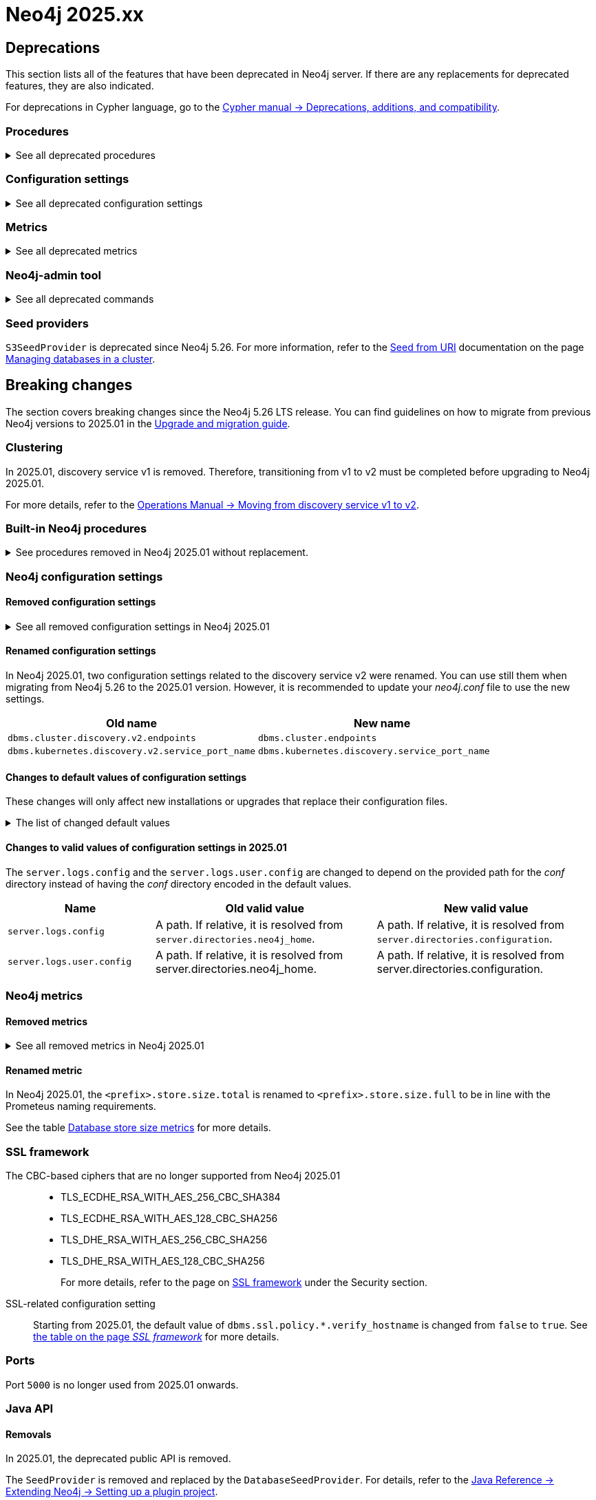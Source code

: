 :description: Page contains lists of procedures, configuration settings, and metrics removed or deprecated in Neo4j 2025. Also, you can find information on changed defaults and new functionality of neo4j-admin commands.

//Check Mark
:check-mark: icon:check[]


[[removals-deprecations-2025]]
= Neo4j 2025.xx

== Deprecations

This section lists all of the features that have been deprecated in Neo4j server.
If there are any replacements for deprecated features, they are also indicated.

For deprecations in Cypher language, go to the link:https://neo4j.com/docs/cypher-manual/current/deprecations-additions-removals-compatibility/[Cypher manual -> Deprecations, additions, and compatibility].

=== Procedures

.See all deprecated procedures
[%collapsible]
====
[options=header, cols="3m,1,1,3"]
|===
| Name
| Community Edition
| Enterprise Edition
| Comment

| link:{neo4j-docs-base-uri}/operations-manual/5/procedures/#procedure_dbms_quarantineDatabase[`dbms.quarantineDatabase()`] label:admin-only[]
|
| {check-mark}
| label:deprecated[Deprecated in 2025.01] +
Replaced by xref:procedures.adoc#procedure_dbms_unquarantineDatabase[`dbms.unquarantineDatabase()`]


| link:{neo4j-docs-base-uri}/operations-manual/5/procedures/#procedure_dbms_cluster_uncordonServer[`dbms.cluster.uncordonServer()`]
|
| {check-mark}
| label:deprecated[Deprecated in 5.23]. +
Before Neo4j 5.23, the procedure can be run only with an admin privilege. +
Replaced by xref:clustering/server-syntax.adoc#server-management-syntax[`ENABLE SERVER`].


| link:{neo4j-docs-base-uri}/operations-manual/5/procedures/#procedure_dbms_cluster_routing_getroutingtable[`dbms.cluster.routing.getRoutingTable()`]
| {check-mark}
| {check-mark}
| label:deprecated[Deprecated in 5.21]. +
Replaced by: xref:procedures.adoc#procedure_dbms_routing_getroutingtable[`dbms.routing.getRoutingTable()`].


| link:{neo4j-docs-base-uri}/operations-manual/5/procedures/#procedure_cdc_current[`cdc.current()`] label:beta[]
|
| {check-mark}
| label:deprecated[Deprecated in 5.17] +
Replaced by: xref:procedures.adoc#procedure_db_cdc_current[`db.cdc.current()`]

| link:{neo4j-docs-base-uri}/operations-manual/5/procedures/#procedure_cdc_earliest[`cdc.earliest()`] label:beta[]
|
| {check-mark}
| label:deprecated[Deprecated in 5.17] +
Replaced by: xref:procedures.adoc#procedure_db_cdc_earliest[`db.cdc.earliest()`]

| link:{neo4j-docs-base-uri}/operations-manual/5/procedures/#procedure_cdc_query[`cdc.query()`] label:beta[] label:admin-only[]
|
| {check-mark}
| label:deprecated[Deprecated in 5.17] +
Replaced by: xref:procedures.adoc#procedure_db_cdc_query[`db.cdc.query()`]


| link:{neo4j-docs-base-uri}/operations-manual/5/procedures/#procedure_db_create_setVectorProperty[`db.create.setVectorProperty()`] label:beta[]
| {check-mark}
| {check-mark}
| label:deprecated[Deprecated in 5.13] +
Replaced by: xref:procedures.adoc#procedure_db_create_setNodeVectorProperty[`db.create.setNodeVectorProperty()`]


| link:{neo4j-docs-base-uri}/operations-manual/5/procedures/#procedure_dbms_upgrade[`dbms.upgrade()`] label:admin-only[]
| {check-mark}
| {check-mark}
| label:deprecated[Deprecated in 5.9]


| link:{neo4j-docs-base-uri}/operations-manual/5/procedures/#procedure_dbms_upgradestatus[`dbms.upgradeStatus()`] label:admin-only[]
| {check-mark}
| {check-mark}
| label:deprecated[Deprecated in 5.9]


| link:{neo4j-docs-base-uri}/operations-manual/5/procedures/#procedure_dbms_cluster_readreplicatoggle[`dbms.cluster.readReplicaToggle()`] label:admin-only[]
|
| {check-mark}
| label:deprecated[Deprecated in 5.6] +
Replaced by: xref:procedures.adoc#procedure_dbms_cluster_secondaryreplicationdisable[`dbms.cluster.secondaryReplicationDisable()`].
|===
====

=== Configuration settings

.See all deprecated configuration settings
[%collapsible]
====
[options=header, cols="3m,1,1,2"]
|===
| Name
| Community Edition
| Enterprise Edition
| Comment

| xref:configuration/configuration-settings.adoc#config_server.db.query_cache_size[`server.db.query_cache_size`]
| {check-mark}
| {check-mark}
| label:deprecated[Deprecated in 5.7]

| xref:configuration/configuration-settings.adoc#config_dbms.security.oidc.-provider-.auth_params[`dbms.security.oidc.<provider>.auth_params`]
|
| {check-mark}
| label:dynamic[] label:deprecated[]

| xref:configuration/configuration-settings.adoc#config_dbms.security.oidc.-provider-.client_id[`dbms.security.oidc.<provider>.client_id`]
|
| {check-mark}
| label:dynamic[] label:deprecated[]
|===
====

[role=label--enterprise]
=== Metrics

.See all deprecated metrics
[%collapsible]
====
[options=header, cols="3m,3"]
|===
| Name
| Comment

| xref:monitoring/metrics/reference.adoc#db-data-metrics[Database data metrics]
| label:deprecated[Deprecated in 5.15]
|===
====

=== Neo4j-admin tool

.See all deprecated commands
[%collapsible]
====
[options=header, cols="3m,1,1,3"]
|===
| Name
| Community Edition
| Enterprise Edition
| Comment

| link:{neo4j-docs-base-uri}/operations-manual/5/backup-restore/aggregate[`neo4-admin database aggregate-backup`]
|
| {check-mark}
| label:deprecated[Deprecated in 2025.01] +
Replaced by xref:backup-restore/aggregate.adoc[`neo4j-admin backup aggregate`]
|===
====

=== Seed providers

`S3SeedProvider` is deprecated since Neo4j 5.26.
For more information, refer to the xref:clustering/databases.adoc#s3-seed-provider[Seed from URI] documentation on the page xref:clustering/databases.adoc[Managing databases in a cluster].

== Breaking changes

The section covers breaking changes since the Neo4j 5.26 LTS release.
You can find guidelines on how to migrate from previous Neo4j versions to 2025.01 in the link:https://neo4j.com/docs/upgrade-migration-guide/current/version-2025[Upgrade and migration guide].

[role=label--enterprise]
=== Clustering

In 2025.01, discovery service v1 is removed.
Therefore, transitioning from v1 to v2 must be completed before upgrading to Neo4j 2025.01.

For more details, refer to the link:https://neo4j.com/docs/operations-manual/5/clustering/setup/discovery/#clustering-discovery-v1-to-v2[Operations Manual → Moving from discovery service v1 to v2].

=== Built-in Neo4j procedures

.See procedures removed in Neo4j 2025.01 without replacement.
[%collapsible]
====
[options=header,cols="3m,1,1"]
|===
| Name
| Community Edition
| Enterprise Edition

| link:{neo4j-docs-base-uri}/operations-manual/5/procedures/#procedure_dbms_cluster_movetonextdiscoveryversion[`dbms.cluster.moveToNextDiscoveryVersion()`]
|
| {check-mark}

| link:{neo4j-docs-base-uri}/operations-manual/5/procedures/#procedure_dbms_cluster_showparalleldiscoverystate[`dbms.cluster.showParallelDiscoveryState()`]
|
| {check-mark}

| link:{neo4j-docs-base-uri}/operations-manual/5/procedures/#procedure_dbms_cluster_switchdiscoveryserviceversion[`dbms.cluster.switchDiscoveryServiceVersion()`]
|
| {check-mark}

|link:{neo4j-docs-base-uri}/operations-manual/5/procedures/#procedure_dbms_setDatabaseAllocator[`dbms.setDatabaseAllocator()`]
|
|{check-mark}

|===
====

=== Neo4j configuration settings

==== Removed configuration settings

.See all removed configuration settings in Neo4j 2025.01
[%collapsible]
====
[options=header,cols="4m,2"]
|===
|Name
|Notes

|link:{neo4j-docs-base-uri}/operations-manual/5/configuration/configuration-settings/#config_db.cluster.raft.leader_transfer.priority_group[`db.cluster.raft.leader_transfer.priority_group`]
|label:enterprise[Enterprise Edition]

|link:{neo4j-docs-base-uri}/operations-manual/5/configuration/configuration-settings#config_db.logs.query.annotation_data_as_json_enabled[`db.logs.query.annotation_data_as_json_enabled`]
|label:dynamic[]

|link:{neo4j-docs-base-uri}/operations-manual/5/configuration/configuration-settings#config_db.tx_state.memory_allocation[`db.tx_state.memory_allocation`]
|

|link:{neo4j-docs-base-uri}/operations-manual/5/configuration/configuration-settings#config_dbms.cluster.catchup.client_inactivity_timeout[`dbms.cluster.catchup.client_inactivity_timeout`]
|label:enterprise[Enterprise Edition]

|link:{neo4j-docs-base-uri}/operations-manual/5/configuration/configuration-settings#config_dbms.cluster.discovery.log_level[`dbms.cluster.discovery.log_level`]
|label:enterprise[Enterprise Edition]

|link:{neo4j-docs-base-uri}/operations-manual/5/configuration/configuration-settings#config_dbms.cluster.discovery.type[`dbms.cluster.discovery.type`]
|label:enterprise[Enterprise Edition]

|link:{neo4j-docs-base-uri}/operations-manual/5/configuration/configuration-settings#config_dbms.cluster.discovery.endpoints[`dbms.cluster.discovery.endpoints`]
|label:enterprise[Enterprise Edition]

|link:{neo4j-docs-base-uri}/operations-manual/5/configuration/configuration-settings#config_dbms.cluster.discovery.version[`dbms.cluster.discovery.version`]
|label:enterprise[Enterprise Edition]

|link:{neo4j-docs-base-uri}/operations-manual/5/configuration/configuration-settings#config_dbms.kubernetes.service_port_name[`dbms.kubernetes.service_port_name`]
|label:enterprise[Enterprise Edition]

|link:{neo4j-docs-base-uri}/operations-manual/5/configuration/configuration-settings#config_initial.dbms.database_allocator[`initial.dbms.database_allocator`]
|label:enterprise[Enterprise Edition]

|link:{neo4j-docs-base-uri}/operations-manual/5/configuration/configuration-settings#config_server.cluster.catchup.connect_randomly_to_server_group[`server.cluster.catchup.connect_randomly_to_server_group`]
|label:enterprise[Enterprise Edition] label:dynamic[]

|link:{neo4j-docs-base-uri}/operations-manual/5/configuration/configuration-settings#config_server.discovery.advertised_address[`server.discovery.advertised_address`]
|label:enterprise[Enterprise Edition]

|link:{neo4j-docs-base-uri}/operations-manual/5/configuration/configuration-settings#config_server.discovery.listen_address[`server.discovery.listen_address`]
|label:enterprise[Enterprise Edition]

|link:{neo4j-docs-base-uri}/operations-manual/5/configuration/configuration-settings#config_server.groups[`server.groups`]
|label:enterprise[Enterprise Edition]

|link:{neo4j-docs-base-uri}/operations-manual/5/configuration/configuration-settings#config_server.memory.off_heap.block_cache_size[`server.memory.off_heap.block_cache_size`]
|

|link:{neo4j-docs-base-uri}/operations-manual/5/configuration/configuration-settings#config_server.memory.off_heap.max_cacheable_block_size[`server.memory.off_heap.max_cacheable_block_size`]
|

|link:{neo4j-docs-base-uri}/operations-manual/5/configuration/configuration-settings#config_server.memory.off_heap.transaction_max_size[`server.memory.off_heap.transaction_max_size`]
|

|===
====


==== Renamed configuration settings

In Neo4j 2025.01, two configuration settings related to the discovery service v2 were renamed.
You can use still them when migrating from Neo4j 5.26 to the 2025.01 version.
However, it is recommended to update your _neo4j.conf_ file to use the new settings.

[role=label--enterprise]
[options=header, cols="3,3"]
|===
| Old name
| New name

|`dbms.cluster.discovery.v2.endpoints` 
|`dbms.cluster.endpoints`

|`dbms.kubernetes.discovery.v2.service_port_name`
|`dbms.kubernetes.discovery.service_port_name`

|===


==== Changes to default values of configuration settings

These changes will only affect new installations or upgrades that replace their configuration files.

.The list of changed default values
[%collapsible]
====
[options=header, cols="2m,1,1"]
|===
| Name
| Old default value
| New default value

|`dbms.cypher.infer_schema_parts`
|`OFF`
|`MOST_SELECTIVE_LABEL`

|`db.logs.query.annotation_data_format` label:dynamic[]
|`CYPHER`
|`JSON`

|`dbms.databases.seed_from_uri_providers` label:enterprise[Enterprise Edition]
|`S3SeedProvider,CloudSeedProvider`
|`CloudSeedProvider`

|`server.metrics.csv.rotation.compression` label:enterprise[Enterprise Edition]
|`NONE`
|`ZIP`

|`server.panic.shutdown_on_panic` label:enterprise[Enterprise Edition]
|`false`
|`true`

|`server.logs.config`
|`conf/server-logs.xml`
|`server-logs.xml`

|`server.logs.user.config`
|`conf/user-logs.xml`
|`user-logs.xml`
|===
====


==== Changes to valid values of configuration settings in 2025.01

The `server.logs.config` and the `server.logs.user.config` are changed to depend on the provided path for the _conf_ directory instead of having the _conf_ directory encoded in the default values.

[options=header, cols="2m,3,3"]
|===
| Name
| Old valid value
| New valid value

|`server.logs.config`
|A path. If relative, it is resolved from `server.directories.neo4j_home`.
|A path. If relative, it is resolved from `server.directories.configuration`.

|`server.logs.user.config`
|A path. If relative, it is resolved from server.directories.neo4j_home.
|A path. If relative, it is resolved from server.directories.configuration.
|===



[role=label--enterprise]
=== Neo4j metrics

[role=label--enterprise]
==== Removed metrics

.See all removed metrics in Neo4j 2025.01
[%collapsible]
====
[options="header", cols="1,1"]
|===
|Name|Description

2+|**link:{neo4j-docs-base-uri}/operations-manual/5/monitoring/metrics/reference/#raft-core-metrics[Raft core metrics] - replaced accordingly by the link:{neo4j-docs-base-uri}/operations-manual/5/monitoring/metrics/reference/#raft-metrics[Raft metrics]**

|<prefix>.causal_clustering.core.append_index
|The append index of the Raft log. Each index represents a write transaction (possibly internal) proposed for commitment. The values mostly increase, but sometimes they can decrease as a consequence of leader changes. The append index should always be bigger than or equal to the commit index. (gauge)
|<prefix>.causal_clustering.core.commit_index
|The commit index of the Raft log. Represents the commitment of previously appended entries. Its value increases monotonically if you do not unbind the cluster state. The commit index should always be less than or equal to the append index and bigger than or equal to the applied index. (gauge)
|<prefix>.causal_clustering.core.applied_index
|The applied index of the Raft log. Represents the application of the committed Raft log entries to the database and internal state. The applied index should always be less than or equal to the commit index. The difference between this and the commit index can be used to monitor how up-to-date the follower database is. (gauge)
|<prefix>.causal_clustering.core.term
|The Raft Term of this server. It increases monotonically if you do not unbind the cluster state. (gauge)
|<prefix>.causal_clustering.core.tx_retries
|Transaction retries. (counter)
|<prefix>.causal_clustering.core.is_leader
|Is this server the leader? Track this for each Core cluster member. It will report 0 if it is not the leader and 1 if it is the leader. The sum of all of these should always be 1. However, there will be transient periods in which the sum can be more than 1 because more than one member thinks it is the leader. Action may be needed if the metric shows 0 for more than 30 seconds. (gauge)
|<prefix>.causal_clustering.core.in_flight_cache.total_bytes
|In-flight cache total bytes. (gauge)
|<prefix>.causal_clustering.core.in_flight_cache.max_bytes
|In-flight cache max bytes. (gauge)
|<prefix>.causal_clustering.core.in_flight_cache.element_count
|In-flight cache element count. (gauge)
|<prefix>.causal_clustering.core.in_flight_cache.max_elements
|In-flight cache maximum elements. (gauge)
|<prefix>.causal_clustering.core.in_flight_cache.hits
|In-flight cache hits. (counter)
|<prefix>.causal_clustering.core.in_flight_cache.misses
|In-flight cache misses. (counter)
|<prefix>.causal_clustering.core.raft_log_entry_prefetch_buffer.lag
|Raft Log Entry Prefetch Lag. (gauge)
|<prefix>.causal_clustering.core.raft_log_entry_prefetch_buffer.bytes
|Raft Log Entry Prefetch total bytes. (gauge)
|<prefix>.causal_clustering.core.raft_log_entry_prefetch_buffer.size
|Raft Log Entry Prefetch buffer size. (gauge)
|<prefix>.causal_clustering.core.raft_log_entry_prefetch_buffer.async_put
|Raft Log Entry Prefetch buffer async puts. (gauge)
|<prefix>.causal_clustering.core.raft_log_entry_prefetch_buffer.sync_put
|Raft Log Entry Prefetch buffer sync puts. (gauge)
|<prefix>.causal_clustering.core.message_processing_delay
|Delay between Raft message receive and process. (gauge)
|<prefix>.causal_clustering.core.message_processing_timer
|Timer for Raft message processing. (counter, histogram)
|<prefix>.causal_clustering.core.replication_new
|The total number of Raft replication requests. It increases with write transactions (possibly internal) activity. (counter)
|<prefix>.causal_clustering.core.replication_attempt
|The total number of Raft replication requests attempts. It is bigger or equal than the replication requests. (counter)
|<prefix>.causal_clustering.core.replication_fail
|The total number of Raft replication attempts that have failed. (counter)
|<prefix>.causal_clustering.core.replication_maybe
|Raft Replication maybe count. (counter)
|<prefix>.causal_clustering.core.replication_success
|The total number of Raft replication requests that have succeeded. (counter)
|<prefix>.causal_clustering.core.last_leader_message
|The time elapsed since the last message from a leader in milliseconds. Should reset periodically. (gauge)

2+|**link:{neo4j-docs-base-uri}/operations-manual/5/monitoring/metrics/reference/#read-replica-metrics[Read Replica metrics] - replaced accordingly by the link:{neo4j-docs-base-uri}/operations-manual/5/monitoring/metrics/reference/#store-copy-metrics[Store copy metrics]**

|<prefix>.causal_clustering.read_replica.pull_updates
|The total number of pull requests made by this instance. (counter)
|<prefix>.causal_clustering.read_replica.pull_update_highest_tx_id_requested
|The highest transaction id requested in a pull update by this instance. (counter)
|<prefix>.causal_clustering.read_replica.pull_update_highest_tx_id_received
|The highest transaction id that has been pulled in the last pull updates by this instance. (counter)

2+|**link:{neo4j-docs-base-uri}/operations-manual/5/monitoring/metrics/reference/#discovery-service-V1[Discovery metrics v1] - removed without replacement. See xref:monitoring/metrics/reference.adoc#discovery-service-metrics[Discovery metrics]**
|<prefix>.cluster.discovery.replicated_data|Size of replicated data structures. (gauge)
|<prefix>.cluster.discovery.cluster.members|Discovery cluster member size. (gauge)
|<prefix>.cluster.discovery.cluster.unreachable|Discovery cluster unreachable size. (gauge)
|<prefix>.cluster.discovery.cluster.converged|Discovery cluster convergence. (gauge)
|<prefix>.cluster.discovery.restart.success_count|Discovery restart count. (gauge)
|<prefix>.cluster.discovery.restart.failed_count|Discovery restart failed count. (gauge)
|===
====



[role=label--enterprise]
==== Renamed metric 

In Neo4j 2025.01, the `<prefix>.store.size.total` is renamed to `<prefix>.store.size.full` to be in line with the Prometeus naming requirements.

See the table xref:monitoring/metrics/reference.adoc#db-store-size-metrics[Database store size metrics] for more details.


=== SSL framework

The CBC-based ciphers that are no longer supported from Neo4j 2025.01::

* TLS_ECDHE_RSA_WITH_AES_256_CBC_SHA384
* TLS_ECDHE_RSA_WITH_AES_128_CBC_SHA256
* TLS_DHE_RSA_WITH_AES_256_CBC_SHA256
* TLS_DHE_RSA_WITH_AES_128_CBC_SHA256
+
For more details, refer to the page on link:{neo4j-docs-base-uri}/operations-manual/5/security/ssl-framework/#ssl-other-configs[SSL framework] under the Security section.

SSL-related configuration setting::

Starting from 2025.01, the default value of `dbms.ssl.policy.*.verify_hostname` is changed from `false` to `true`.
See link:{neo4j-docs-base-uri}/operations-manual/5/security/ssl-framework/#ssl-configuration[the table on the page _SSL framework_] for more details.

=== Ports

Port `5000` is no longer used from 2025.01 onwards.


=== Java API

==== Removals

In 2025.01, the deprecated public API is removed.

The `SeedProvider` is removed and replaced by the `DatabaseSeedProvider`.
For details, refer to the link:{neo4j-docs-base-uri}/java-reference/current/extending-neo4j/project-setup/#_databaseseedprovider[Java Reference -> Extending Neo4j -> Setting up a plugin project].



